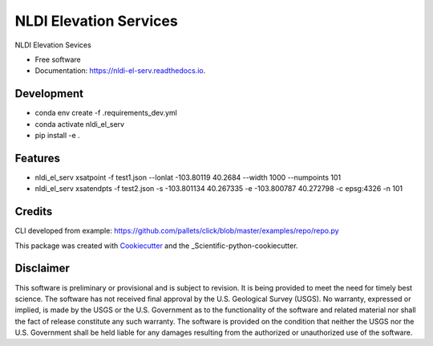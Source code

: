 =======================
NLDI Elevation Services
=======================


.. image:: https://img.shields.io/pypi/v/nldi_el_serv.svg
        :target: https://pypi.python.org/pypi/nldi_el_serv

.. image:: https://travis-ci.com/ACWI-SSWD/nldi_el_serv.svg?branch=main
        :target: https://travis-ci.com/ACWI-SSWD/nldi_el_serv

.. image:: https://readthedocs.org/projects/nldi-el-serv/badge/?version=latest
        :target: https://nldi-el-serv.readthedocs.io/en/latest/?badge=latest
        :alt: Documentation Status



NLDI Elevation Sevices

* Free software
* Documentation: https://nldi-el-serv.readthedocs.io.

Development
-----------
* conda env create -f .\requirements_dev.yml
* conda activate nldi_el_serv
* pip install -e .


Features
--------

* nldi_el_serv xsatpoint -f test1.json --lonlat -103.80119 40.2684  --width 1000 --numpoints 101
* nldi_el_serv xsatendpts -f test2.json -s -103.801134 40.267335 -e -103.800787 40.272798 -c epsg:4326 -n 101

Credits
-------

CLI developed from example: https://github.com/pallets/click/blob/master/examples/repo/repo.py

This package was created with Cookiecutter_ and the _Scientific-python-cookiecutter.

.. _Cookiecutter: https://github.com/audreyr/cookiecutter
.. _Scientific_python_cookiecutter: https://github.com/NSLS-II/scientific-python-cookiecutter

Disclaimer
----------

This software is preliminary or provisional and is subject to revision. It is
being provided to meet the need for timely best science. The software has not
received final approval by the U.S. Geological Survey (USGS). No warranty,
expressed or implied, is made by the USGS or the U.S. Government as to the
functionality of the software and related material nor shall the fact of release
constitute any such warranty. The software is provided on the condition that
neither the USGS nor the U.S. Government shall be held liable for any damages
resulting from the authorized or unauthorized use of the software.

